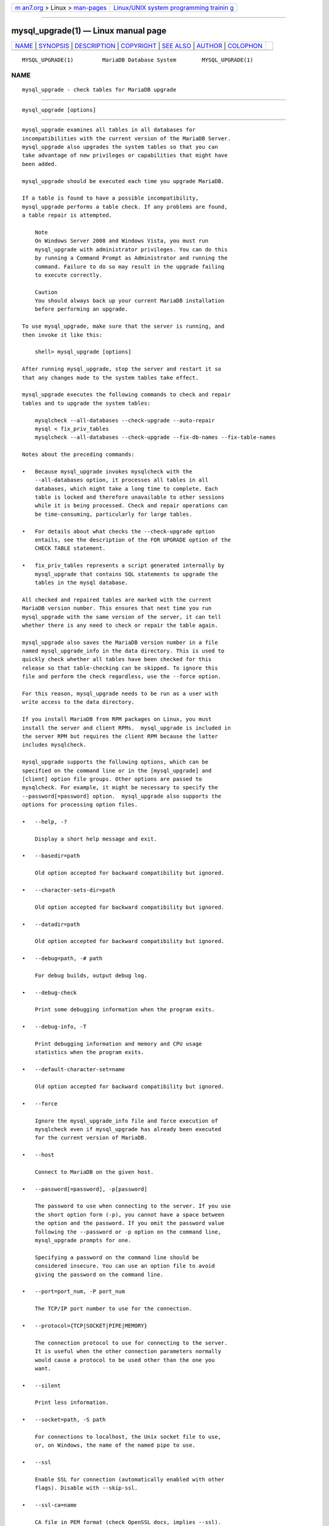 .. container:: page-top

.. container:: nav-bar

   +----------------------------------+----------------------------------+
   | `m                               | `Linux/UNIX system programming   |
   | an7.org <../../../index.html>`__ | trainin                          |
   | > Linux >                        | g <http://man7.org/training/>`__ |
   | `man-pages <../index.html>`__    |                                  |
   +----------------------------------+----------------------------------+

--------------

mysql_upgrade(1) — Linux manual page
====================================

+-----------------------------------+-----------------------------------+
| `NAME <#NAME>`__ \|               |                                   |
| `SYNOPSIS <#SYNOPSIS>`__ \|       |                                   |
| `DESCRIPTION <#DESCRIPTION>`__ \| |                                   |
| `COPYRIGHT <#COPYRIGHT>`__ \|     |                                   |
| `SEE ALSO <#SEE_ALSO>`__ \|       |                                   |
| `AUTHOR <#AUTHOR>`__ \|           |                                   |
| `COLOPHON <#COLOPHON>`__          |                                   |
+-----------------------------------+-----------------------------------+
| .. container:: man-search-box     |                                   |
+-----------------------------------+-----------------------------------+

::

   MYSQL_UPGRADE(1)         MariaDB Database System        MYSQL_UPGRADE(1)

NAME
-------------------------------------------------

::

          mysql_upgrade - check tables for MariaDB upgrade


---------------------------------------------------------

::

          mysql_upgrade [options]


---------------------------------------------------------------

::

          mysql_upgrade examines all tables in all databases for
          incompatibilities with the current version of the MariaDB Server.
          mysql_upgrade also upgrades the system tables so that you can
          take advantage of new privileges or capabilities that might have
          been added.

          mysql_upgrade should be executed each time you upgrade MariaDB.

          If a table is found to have a possible incompatibility,
          mysql_upgrade performs a table check. If any problems are found,
          a table repair is attempted.

              Note
              On Windows Server 2008 and Windows Vista, you must run
              mysql_upgrade with administrator privileges. You can do this
              by running a Command Prompt as Administrator and running the
              command. Failure to do so may result in the upgrade failing
              to execute correctly.

              Caution
              You should always back up your current MariaDB installation
              before performing an upgrade.

          To use mysql_upgrade, make sure that the server is running, and
          then invoke it like this:

              shell> mysql_upgrade [options]

          After running mysql_upgrade, stop the server and restart it so
          that any changes made to the system tables take effect.

          mysql_upgrade executes the following commands to check and repair
          tables and to upgrade the system tables:

              mysqlcheck --all-databases --check-upgrade --auto-repair
              mysql < fix_priv_tables
              mysqlcheck --all-databases --check-upgrade --fix-db-names --fix-table-names

          Notes about the preceding commands:

          •   Because mysql_upgrade invokes mysqlcheck with the
              --all-databases option, it processes all tables in all
              databases, which might take a long time to complete. Each
              table is locked and therefore unavailable to other sessions
              while it is being processed. Check and repair operations can
              be time-consuming, particularly for large tables.

          •   For details about what checks the --check-upgrade option
              entails, see the description of the FOR UPGRADE option of the
              CHECK TABLE statement.

          •   fix_priv_tables represents a script generated internally by
              mysql_upgrade that contains SQL statements to upgrade the
              tables in the mysql database.

          All checked and repaired tables are marked with the current
          MariaDB version number. This ensures that next time you run
          mysql_upgrade with the same version of the server, it can tell
          whether there is any need to check or repair the table again.

          mysql_upgrade also saves the MariaDB version number in a file
          named mysql_upgrade_info in the data directory. This is used to
          quickly check whether all tables have been checked for this
          release so that table-checking can be skipped. To ignore this
          file and perform the check regardless, use the --force option.

          For this reason, mysql_upgrade needs to be run as a user with
          write access to the data directory.

          If you install MariaDB from RPM packages on Linux, you must
          install the server and client RPMs.  mysql_upgrade is included in
          the server RPM but requires the client RPM because the latter
          includes mysqlcheck.

          mysql_upgrade supports the following options, which can be
          specified on the command line or in the [mysql_upgrade] and
          [client] option file groups. Other options are passed to
          mysqlcheck. For example, it might be necessary to specify the
          --password[=password] option.  mysql_upgrade also supports the
          options for processing option files.

          •   --help, -?

              Display a short help message and exit.

          •   --basedir=path

              Old option accepted for backward compatibility but ignored.

          •   --character-sets-dir=path

              Old option accepted for backward compatibility but ignored.

          •   --datadir=path

              Old option accepted for backward compatibility but ignored.

          •   --debug=path, -# path

              For debug builds, output debug log.

          •   --debug-check

              Print some debugging information when the program exits.

          •   --debug-info, -T

              Print debugging information and memory and CPU usage
              statistics when the program exits.

          •   --default-character-set=name

              Old option accepted for backward compatibility but ignored.

          •   --force

              Ignore the mysql_upgrade_info file and force execution of
              mysqlcheck even if mysql_upgrade has already been executed
              for the current version of MariaDB.

          •   --host

              Connect to MariaDB on the given host.

          •   --password[=password], -p[password]

              The password to use when connecting to the server. If you use
              the short option form (-p), you cannot have a space between
              the option and the password. If you omit the password value
              following the --password or -p option on the command line,
              mysql_upgrade prompts for one.

              Specifying a password on the command line should be
              considered insecure. You can use an option file to avoid
              giving the password on the command line.

          •   --port=port_num, -P port_num

              The TCP/IP port number to use for the connection.

          •   --protocol={TCP|SOCKET|PIPE|MEMORY}

              The connection protocol to use for connecting to the server.
              It is useful when the other connection parameters normally
              would cause a protocol to be used other than the one you
              want.

          •   --silent

              Print less information.

          •   --socket=path, -S path

              For connections to localhost, the Unix socket file to use,
              or, on Windows, the name of the named pipe to use.

          •   --ssl

              Enable SSL for connection (automatically enabled with other
              flags). Disable with --skip-ssl.

          •   --ssl-ca=name

              CA file in PEM format (check OpenSSL docs, implies --ssl).

          •   --ssl-capath=name

              CA directory (check OpenSSL docs, implies --ssl).

          •   --ssl-cert=name

              X509 cert in PEM format (check OpenSSL docs, implies --ssl).

          •   --ssl-cipher=name

              SSL cipher to use (check OpenSSL docs, implies --ssl).

          •   --ssl-key=name

              X509 key in PEM format (check OpenSSL docs, implies --ssl).

          •   --ssl-crl=name

              Certificate revocation list (check OpenSSL docs, implies
              --ssl).

          •   --ssl-crlpath=name

              Certificate revocation list path (check OpenSSL docs, implies
              --ssl).

          •   --ssl-verify-server-cert

              Verify server's "Common Name" in its cert against hostname
              used when connecting. This option is disabled by default.

          •   --tmpdir=path, -t path

              The path name of the directory to use for creating temporary
              files.

          •   --upgrade-system-tables, -s

              Only upgrade the system tables in the mysql database. Tables
              in other databases are not checked or touched.

          •   --user=user_name, -u user_name

              The MariaDB user name to use when connecting to the server
              and not using the current login.

          •   --verbose

              Display more output about the process. Using it twice will
              print connection arguments; using it 3 times will print out
              all CHECK, RENAME and ALTER TABLE commands used during the
              check phase; using it 4 times (added in MariaDB 10.0.14) will
              also write out all mysqlcheck commands used.

          •   --version, -V

              Output version information and exit.

          •   --version-check, -k

              Run this program only if its 'server version' matches the
              version of the server to which it's connecting. Note: the
              'server version' of the program is the version of the MariaDB
              server with which it was built/distributed. Defaults to on;
              use --skip-version-check to disable.

          •   --write-binlog

              Cause binary logging to be enabled while mysql_upgrade runs.


-----------------------------------------------------------

::

          Copyright 2007-2008 MySQL AB, 2008-2010 Sun Microsystems, Inc.,
          2010-2020 MariaDB Foundation

          This documentation is free software; you can redistribute it
          and/or modify it only under the terms of the GNU General Public
          License as published by the Free Software Foundation; version 2
          of the License.

          This documentation is distributed in the hope that it will be
          useful, but WITHOUT ANY WARRANTY; without even the implied
          warranty of MERCHANTABILITY or FITNESS FOR A PARTICULAR PURPOSE.
          See the GNU General Public License for more details.

          You should have received a copy of the GNU General Public License
          along with the program; if not, write to the Free Software
          Foundation, Inc., 51 Franklin Street, Fifth Floor, Boston, MA
          02110-1335 USA or see http://www.gnu.org/licenses/.


---------------------------------------------------------

::

          For more information, please refer to the MariaDB Knowledge Base,
          available online at https://mariadb.com/kb/


-----------------------------------------------------

::

          MariaDB Foundation (http://www.mariadb.org/).

COLOPHON
---------------------------------------------------------

::

          This page is part of the MariaDB (MariaDB database server)
          project.  Information about the project can be found at 
          ⟨http://mariadb.org/⟩.  If you have a bug report for this manual
          page, see ⟨https://mariadb.com/kb/en/mariadb/reporting-bugs/⟩.
          This page was obtained from the project's upstream Git repository
          ⟨https://github.com/MariaDB/server⟩ on 2021-08-27.  (At that
          time, the date of the most recent commit that was found in the
          repository was 2021-08-26.)  If you discover any rendering
          problems in this HTML version of the page, or you believe there
          is a better or more up-to-date source for the page, or you have
          corrections or improvements to the information in this COLOPHON
          (which is not part of the original manual page), send a mail to
          man-pages@man7.org

   MariaDB 10.6                  20 July 2020              MYSQL_UPGRADE(1)

--------------

--------------

.. container:: footer

   +-----------------------+-----------------------+-----------------------+
   | HTML rendering        |                       | |Cover of TLPI|       |
   | created 2021-08-27 by |                       |                       |
   | `Michael              |                       |                       |
   | Ker                   |                       |                       |
   | risk <https://man7.or |                       |                       |
   | g/mtk/index.html>`__, |                       |                       |
   | author of `The Linux  |                       |                       |
   | Programming           |                       |                       |
   | Interface <https:     |                       |                       |
   | //man7.org/tlpi/>`__, |                       |                       |
   | maintainer of the     |                       |                       |
   | `Linux man-pages      |                       |                       |
   | project <             |                       |                       |
   | https://www.kernel.or |                       |                       |
   | g/doc/man-pages/>`__. |                       |                       |
   |                       |                       |                       |
   | For details of        |                       |                       |
   | in-depth **Linux/UNIX |                       |                       |
   | system programming    |                       |                       |
   | training courses**    |                       |                       |
   | that I teach, look    |                       |                       |
   | `here <https://ma     |                       |                       |
   | n7.org/training/>`__. |                       |                       |
   |                       |                       |                       |
   | Hosting by `jambit    |                       |                       |
   | GmbH                  |                       |                       |
   | <https://www.jambit.c |                       |                       |
   | om/index_en.html>`__. |                       |                       |
   +-----------------------+-----------------------+-----------------------+

--------------

.. container:: statcounter

   |Web Analytics Made Easy - StatCounter|

.. |Cover of TLPI| image:: https://man7.org/tlpi/cover/TLPI-front-cover-vsmall.png
   :target: https://man7.org/tlpi/
.. |Web Analytics Made Easy - StatCounter| image:: https://c.statcounter.com/7422636/0/9b6714ff/1/
   :class: statcounter
   :target: https://statcounter.com/
